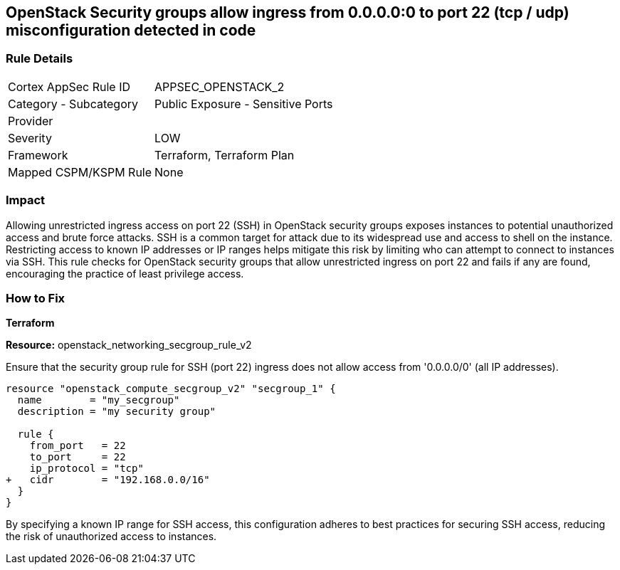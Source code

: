 == OpenStack Security groups allow ingress from 0.0.0.0:0 to port 22 (tcp / udp) misconfiguration detected in code


=== Rule Details

[cols="1,2"]
|===
|Cortex AppSec Rule ID |APPSEC_OPENSTACK_2
|Category - Subcategory |Public Exposure - Sensitive Ports
|Provider |
|Severity |LOW
|Framework |Terraform, Terraform Plan
|Mapped CSPM/KSPM Rule |None
|===




=== Impact
Allowing unrestricted ingress access on port 22 (SSH) in OpenStack security groups exposes instances to potential unauthorized access and brute force attacks. 
SSH is a common target for attack due to its widespread use and access to shell on the instance. 
Restricting access to known IP addresses or IP ranges helps mitigate this risk by limiting who can attempt to connect to instances via SSH. 
This rule checks for OpenStack security groups that allow unrestricted ingress on port 22 and fails if any are found, encouraging the practice of least privilege access.


=== How to Fix

*Terraform*


*Resource:* openstack_networking_secgroup_rule_v2

Ensure that the security group rule for SSH (port 22) ingress does not allow access from '0.0.0.0/0' (all IP addresses).


[source,go]
----
resource "openstack_compute_secgroup_v2" "secgroup_1" {
  name        = "my_secgroup"
  description = "my security group"

  rule {
    from_port   = 22
    to_port     = 22
    ip_protocol = "tcp"
+   cidr        = "192.168.0.0/16"
  }
}
----

By specifying a known IP range for SSH access, this configuration adheres to best practices for securing SSH access, reducing the risk of unauthorized access to instances.
